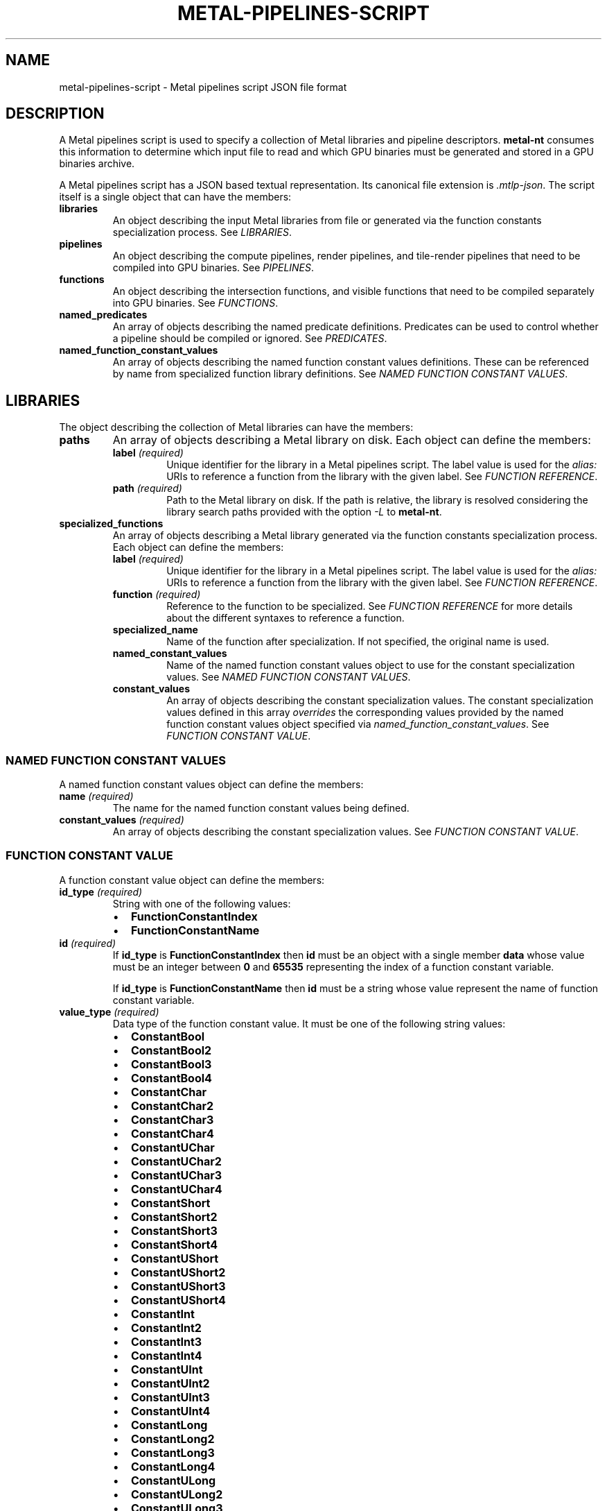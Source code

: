 .\" Man page generated from reStructuredText.
.
.
.nr rst2man-indent-level 0
.
.de1 rstReportMargin
\\$1 \\n[an-margin]
level \\n[rst2man-indent-level]
level margin: \\n[rst2man-indent\\n[rst2man-indent-level]]
-
\\n[rst2man-indent0]
\\n[rst2man-indent1]
\\n[rst2man-indent2]
..
.de1 INDENT
.\" .rstReportMargin pre:
. RS \\$1
. nr rst2man-indent\\n[rst2man-indent-level] \\n[an-margin]
. nr rst2man-indent-level +1
.\" .rstReportMargin post:
..
.de UNINDENT
. RE
.\" indent \\n[an-margin]
.\" old: \\n[rst2man-indent\\n[rst2man-indent-level]]
.nr rst2man-indent-level -1
.\" new: \\n[rst2man-indent\\n[rst2man-indent-level]]
.in \\n[rst2man-indent\\n[rst2man-indent-level]]u
..
.TH "METAL-PIPELINES-SCRIPT" "5" "Aug 02, 2023" "32023" "Metal"
.SH NAME
metal-pipelines-script \- Metal pipelines script JSON file format
.SH DESCRIPTION
.sp
A Metal pipelines script is used to specify a collection of Metal libraries and
pipeline descriptors. \fBmetal\-nt\fP consumes this information to
determine which input file to read and which GPU binaries must be generated and
stored in a GPU binaries archive.
.sp
A Metal pipelines script has a JSON based textual representation. Its canonical
file extension is \fI\&.mtlp\-json\fP\&. The script itself is a single object that can
have the members:
.INDENT 0.0
.TP
.B libraries
An object describing the input Metal libraries from file or generated via the
function constants specialization process. See \fI\%LIBRARIES\fP\&.
.TP
.B pipelines
An object describing the compute pipelines, render pipelines, and
tile\-render pipelines that need to be compiled into GPU binaries. See
\fI\%PIPELINES\fP\&.
.TP
.B functions
An object describing the intersection functions, and visible functions that
need to be compiled separately into GPU binaries. See \fI\%FUNCTIONS\fP\&.
.TP
.B named_predicates
An array of objects describing the named predicate definitions. Predicates
can be used to control whether a pipeline should be compiled or ignored. See
\fI\%PREDICATES\fP\&.
.TP
.B named_function_constant_values
An array of objects describing the named function constant values
definitions. These can be referenced by name from specialized function
library definitions. See \fI\%NAMED FUNCTION CONSTANT VALUES\fP\&.
.UNINDENT
.SH LIBRARIES
.sp
The object describing the collection of Metal libraries can have the members:
.INDENT 0.0
.TP
.B paths
An array of objects describing a Metal library on disk. Each object can
define the members:
.INDENT 7.0
.TP
.B label \fI(required)\fP
Unique identifier for the library in a Metal pipelines script. The label
value is used for the \fIalias:\fP URIs to reference a function from the
library with the given label. See \fI\%FUNCTION REFERENCE\fP\&.
.TP
.B path \fI(required)\fP
Path to the Metal library on disk. If the path is relative, the library is
resolved considering the library search paths provided with the option
\fI\%\-L\fP to \fBmetal\-nt\fP\&.
.UNINDENT
.TP
.B specialized_functions
An array of objects describing a Metal library generated via the function
constants specialization process. Each object can define the members:
.INDENT 7.0
.TP
.B label \fI(required)\fP
Unique identifier for the library in a Metal pipelines script. The label
value is used for the \fIalias:\fP URIs to reference a function from the
library with the given label. See \fI\%FUNCTION REFERENCE\fP\&.
.TP
.B function \fI(required)\fP
Reference to the function to be specialized. See \fI\%FUNCTION REFERENCE\fP
for more details about the different syntaxes to reference a function.
.TP
.B specialized_name
Name of the function after specialization. If not specified, the original
name is used.
.TP
.B named_constant_values
Name of the named function constant values object to use for the constant
specialization values. See \fI\%NAMED FUNCTION CONSTANT VALUES\fP\&.
.TP
.B constant_values
An array of objects describing the constant specialization values. The
constant specialization values defined in this array \fIoverrides\fP the
corresponding values provided by the named function constant values object
specified via \fInamed_function_constant_values\fP\&. See
\fI\%FUNCTION CONSTANT VALUE\fP\&.
.UNINDENT
.UNINDENT
.SS NAMED FUNCTION CONSTANT VALUES
.sp
A named function constant values object can define the members:
.INDENT 0.0
.TP
.B name \fI(required)\fP
The name for the named function constant values being defined.
.TP
.B constant_values \fI(required)\fP
An array of objects describing the constant specialization values. See
\fI\%FUNCTION CONSTANT VALUE\fP\&.
.UNINDENT
.SS FUNCTION CONSTANT VALUE
.sp
A function constant value object can define the members:
.INDENT 0.0
.TP
.B id_type \fI(required)\fP
String with one of the following values:
.INDENT 7.0
.IP \(bu 2
\fBFunctionConstantIndex\fP
.IP \(bu 2
\fBFunctionConstantName\fP
.UNINDENT
.TP
.B id \fI(required)\fP
If \fBid_type\fP is \fBFunctionConstantIndex\fP then \fBid\fP must be an object
with a single member \fBdata\fP whose value must be an integer between \fB0\fP
and \fB65535\fP representing the index of a function constant variable.
.sp
If \fBid_type\fP is \fBFunctionConstantName\fP then \fBid\fP must be a string
whose value represent the name of function constant variable.
.TP
.B value_type \fI(required)\fP
Data type of the function constant value. It must be one of the following
string values:
.INDENT 7.0
.IP \(bu 2
\fBConstantBool\fP
.IP \(bu 2
\fBConstantBool2\fP
.IP \(bu 2
\fBConstantBool3\fP
.IP \(bu 2
\fBConstantBool4\fP
.IP \(bu 2
\fBConstantChar\fP
.IP \(bu 2
\fBConstantChar2\fP
.IP \(bu 2
\fBConstantChar3\fP
.IP \(bu 2
\fBConstantChar4\fP
.IP \(bu 2
\fBConstantUChar\fP
.IP \(bu 2
\fBConstantUChar2\fP
.IP \(bu 2
\fBConstantUChar3\fP
.IP \(bu 2
\fBConstantUChar4\fP
.IP \(bu 2
\fBConstantShort\fP
.IP \(bu 2
\fBConstantShort2\fP
.IP \(bu 2
\fBConstantShort3\fP
.IP \(bu 2
\fBConstantShort4\fP
.IP \(bu 2
\fBConstantUShort\fP
.IP \(bu 2
\fBConstantUShort2\fP
.IP \(bu 2
\fBConstantUShort3\fP
.IP \(bu 2
\fBConstantUShort4\fP
.IP \(bu 2
\fBConstantInt\fP
.IP \(bu 2
\fBConstantInt2\fP
.IP \(bu 2
\fBConstantInt3\fP
.IP \(bu 2
\fBConstantInt4\fP
.IP \(bu 2
\fBConstantUInt\fP
.IP \(bu 2
\fBConstantUInt2\fP
.IP \(bu 2
\fBConstantUInt3\fP
.IP \(bu 2
\fBConstantUInt4\fP
.IP \(bu 2
\fBConstantLong\fP
.IP \(bu 2
\fBConstantLong2\fP
.IP \(bu 2
\fBConstantLong3\fP
.IP \(bu 2
\fBConstantLong4\fP
.IP \(bu 2
\fBConstantULong\fP
.IP \(bu 2
\fBConstantULong2\fP
.IP \(bu 2
\fBConstantULong3\fP
.IP \(bu 2
\fBConstantULong4\fP
.IP \(bu 2
\fBConstantFloat\fP
.IP \(bu 2
\fBConstantFloat2\fP
.IP \(bu 2
\fBConstantFloat3\fP
.IP \(bu 2
\fBConstantFloat4\fP
.IP \(bu 2
\fBConstantHalf\fP
.IP \(bu 2
\fBConstantHalf2\fP
.IP \(bu 2
\fBConstantHalf3\fP
.IP \(bu 2
\fBConstantHalf4\fP
.UNINDENT
.TP
.B value \fI(required)\fP
An object with a single member \fBdata\fP whose value is either a scalar or
array of 2/3/4 integer/floating point values depending on the value of
\fBvalue_type\fP\&.
.UNINDENT
.SH PIPELINES
.sp
The object describing the collection of Metal pipelines can have the members:
.INDENT 0.0
.TP
.B compute_pipelines
An array of objects describing a Metal compute pipeline. See
\fI\%COMPUTE PIPELINE DESCRIPTOR\fP\&.
.TP
.B render_pipelines
An array of objects describing a Metal render pipeline. See
\fI\%RENDER PIPELINE DESCRIPTOR\fP\&.
.TP
.B tile_render_pipelines
An array of objects describing a Metal tile render pipeline. See
\fI\%TILE RENDER PIPELINE DESCRIPTOR\fP\&.
.UNINDENT
.SS COMPUTE PIPELINE DESCRIPTOR
.sp
This is the equivalent structure of \fBMTLComputePipelineDescriptor\fP in the
Metal API. A Metal compute pipeline descriptor object can have the members:
.INDENT 0.0
.TP
.B enable
A predicate expression that determines if the pipeline should be compiled or
ignored. The default value is the empty expression. See \fI\%PREDICATES\fP\&.
.TP
.B compute_function \fI(required)\fP
Reference to a kernel function. See \fI\%FUNCTION REFERENCE\fP for more details
about the different syntaxes to reference a function.
.TP
.B threadgroup_size_is_multiple_of_thread_execution_width
A boolean value that indicates if the threadgroup size is always a multiple
of the thread execution width. The default value is \fBfalse\fP\&.
.TP
.B max_total_threads_per_threadgroup
The maximum number of threads in a threadgroup when dispatching a command
using this pipeline. If set to \fB0\fP, the implementation calculates this
value based on the properties of the device and the compute function. The
default value is \fB0\fP\&.
.TP
.B max_call_stack_depth
The maximum function call depth from the compute function. The default value
is \fB1\fP\&.
.TP
.B stage_input_descriptor
The organization of input data for the compute function. See
\fI\%STAGE INPUT OUTPUT DESCRIPTOR\fP\&.
.TP
.B buffers
This is an array of objects describing the buffer mutability option for the
compute function. Each array index corresponds to the same index in the
buffer argument table for the compute function. See
\fI\%PIPELINE BUFFER DESCRIPTOR\fP\&.
.TP
.B linked_functions
The functions linked in the compute pipeline. See \fI\%LINKED FUNCTIONS\fP\&.
.TP
.B support_indirect_command_buffers
A boolean value that indicates if the resulting pipeline state can be
referenced by commands in an indirect command buffer. The default value is
\fBfalse\fP\&.
.TP
.B support_adding_binary_functions
A boolean value that indicates if the resulting pipeline state can be used to
create new pipelines by adding binary functions to its callable functions
list. The default value is \fBfalse\fP\&.
.UNINDENT
.SS RENDER PIPELINE DESCRIPTOR
.sp
This is the equivalent structure of \fBMTLRenderPipelineDescriptor\fP in the
Metal API. A Metal render pipeline descriptor object can have the members:
.INDENT 0.0
.TP
.B enable
A predicate expression that determines if the pipeline should be compiled or
ignored. The default value is the empty expression. See \fI\%PREDICATES\fP\&.
.TP
.B vertex_function \fI(required)\fP
Reference to a vertex function. See \fI\%FUNCTION REFERENCE\fP for more details
about the different syntaxes to reference a function.
.TP
.B fragment_function
Reference to a fragment function. See \fI\%FUNCTION REFERENCE\fP for more
details about the different syntaxes to reference a function.
.TP
.B max_vertex_call_stack_depth
The maximum function call depth from the vertex function. The default value
is \fB1\fP\&.
.TP
.B max_fragment_call_stack_depth
The maximum function call depth from the fragment function. The default value
is \fB1\fP\&.
.TP
.B vertex_descriptor
The organization of vertex data for the vertex function. See
\fI\%VERTEX DESCRIPTOR\fP\&.
.TP
.B input_primitive_topology
The type of primitive topology the pipeline renders. It must be one of the
following string values:
.INDENT 7.0
.IP \(bu 2
\fBUnspecified\fP (default)
.IP \(bu 2
\fBPoint\fP
.IP \(bu 2
\fBLine\fP
.IP \(bu 2
\fBTriangle\fP
.UNINDENT
.TP
.B max_tessellation_factor
The maximum tessellation factor that the tessellator uses when tessellating
patches. The default value is \fB16\fP\&.
.TP
.B tessellation_factor_scale_enabled
A boolean value that determines if the pipeline scales the tessellation
factor. The default value is \fBfalse\fP\&.
.TP
.B tessellation_factor_format
The format of the tessellation factors in the tessellation factor buffer. It
must be one of the following string values:
.INDENT 7.0
.IP \(bu 2
\fBHalf\fP (default)
.UNINDENT
.TP
.B tessellation_control_point_index_type
The size of the control point indices in a control point index buffer. It
must be one the following string values:
.INDENT 7.0
.IP \(bu 2
\fBNone\fP (default)
.IP \(bu 2
\fBUInt16\fP
.IP \(bu 2
\fBUInt32\fP
.UNINDENT
.TP
.B tessellation_factor_step_function
The step function for determining the tessellation factors for a patch from
the tessellation factor buffer. It must be one of the following string
values:
.INDENT 7.0
.IP \(bu 2
\fBConstant\fP (default)
.IP \(bu 2
\fBPerPatch\fP
.IP \(bu 2
\fBPerInstance\fP
.IP \(bu 2
\fBPerPatchAndPerInstance\fP
.UNINDENT
.TP
.B tessellation_output_winding_order
The winding order of triangles from the tessellator. It must be one of the
following string values:
.INDENT 7.0
.IP \(bu 2
\fBClockwise\fP (default)
.IP \(bu 2
\fBCounterClockwise\fP\&.
.UNINDENT
.TP
.B tessellation_partition_mode
The partitioning mode that the tessellator uses to derive the number and
spacing of segments for subdividing a corresponding edge. It must be one of
the following string values:
.INDENT 7.0
.IP \(bu 2
\fBPow2\fP (default)
.IP \(bu 2
\fBInteger\fP
.IP \(bu 2
\fBFractionalOdd\fP
.IP \(bu 2
\fBFractionalEven\fP
.UNINDENT
.TP
.B max_vertex_amplification_count
The maximum vertex amplification count you can set when encoding render
commands. The default value is \fB1\fP\&.
.TP
.B rasterization_enabled
A boolean value that determines if the pipeline rasterizes primitives. The
default value is \fBtrue\fP\&.
.TP
.B alpha_to_coverage_enabled
A boolean value that indicates if the alpha channel fragment output for color
attachments is read and used to compute a sample coverage mask. The default
value is \fBfalse\fP\&.
.TP
.B alpha_to_one_enabled
A boolean value that indicates if the alpha channel values for color
attachments are forced to the largest representable value. The default value
is \fBfalse\fP\&.
.TP
.B raster_sample_count
The number of samples in each fragment. The default value is \fB1\fP\&.
.TP
.B color_attachments
An array of objects describing the color data. Each object is the equivalent
structure of \fBMTLRenderPipelineColorAttachmentDescriptor\fP in the Metal API,
and can define the members:
.INDENT 7.0
.TP
.B pixel_format
The pixel format of the color attachment\(aqs texture. The default value is
\fBInvalid\fP\&. See \fI\%PIXEL FORMAT\fP\&.
.TP
.B write_mask
A bitmask that restricts which color channels are written into the texture.
It must be a string containing one or more of the following string values
separated by space:
.INDENT 7.0
.IP \(bu 2
\fBNone\fP
.IP \(bu 2
\fBRed\fP
.IP \(bu 2
\fBGreen\fP
.IP \(bu 2
\fBBlue\fP
.IP \(bu 2
\fBAlpha\fP
.IP \(bu 2
\fBAll\fP (default)
.UNINDENT
.TP
.B blending_enabled
A boolean value that determines if blending is enabled. The default value
is \fBfalse\fP\&.
.TP
.B alpha_blend_operation
The blend operation assigned for the alpha data. The default value is
\fBAdd\fP\&. See \fI\%BLEND OPERATION\fP\&.
.TP
.B rgb_blend_operation
The blend operation assigned for the RGB data. The default value is
\fBAdd\fP\&. See \fI\%BLEND OPERATION\fP\&.
.TP
.B destination_alpha_blend_factor
The destination blend factor used by the alpha blend operation. The default
value is \fBZero\fP\&. See \fI\%BLEND FACTOR\fP\&.
.TP
.B destination_rgb_blend_factor
The destination blend factor used by the RGB blend operation. The default
value is \fBZero\fP\&. See \fI\%BLEND FACTOR\fP\&.
.TP
.B source_alpha_blend_factor
The source blend factor used by the alpha blend operation. The default
value is \fBOne\fP\&. See \fI\%BLEND FACTOR\fP\&.
.TP
.B source_rgb_blend_factor
The source blend factor used by the RGB blend operation. The default
value is \fBOne\fP\&. See \fI\%BLEND FACTOR\fP\&.
.UNINDENT
.TP
.B depth_attachment_pixel_format
The pixel format of the attachment that stores depth data. The default value
is \fBInvalid\fP\&. See \fI\%PIXEL FORMAT\fP\&.
.TP
.B stencil_attachment_pixel_format
The pixel format of the attachment that stores stencil data. The default
value is \fBInvalid\fP\&. See \fI\%PIXEL FORMAT\fP\&.
.TP
.B vertex_buffers
This is an array of objects describing the buffer mutability option for the
vertex function. Each array index corresponds to the same index in the buffer
argument table for the vertex function. See \fI\%PIPELINE BUFFER DESCRIPTOR\fP\&.
.TP
.B fragment_buffers
This is an array of objects describing the buffer mutability option for the
fragment function. Each array index corresponds to the same index in the
buffer argument table for the fragment function. See
\fI\%PIPELINE BUFFER DESCRIPTOR\fP\&.
.TP
.B vertex_linked_functions
The functions linked in the vertex stage of the render pipeline. See
\fI\%LINKED FUNCTIONS\fP\&.
.TP
.B fragment_linked_functions
The functions linked in the fragment stage of the render pipeline. See
\fI\%LINKED FUNCTIONS\fP\&.
.TP
.B support_indirect_command_buffers
A boolean value that indicates if the resulting pipeline state can be
referenced by commands in an indirect command buffer. The default value is
\fBfalse\fP\&.
.TP
.B support_adding_vertex_binary_functions
A boolean value that indicates if the resulting pipeline state can be used to
create new pipelines by adding binary functions to the vertex callable
functions list. The default value is \fBfalse\fP\&.
.TP
.B support_adding_fragment_binary_functions
A boolean value that indicates if the resulting pipeline state can be used to
create new pipelines by adding binary functions to the fragment callable
functions list. The default value is \fBfalse\fP\&.
.UNINDENT
.SS TILE RENDER PIPELINE DESCRIPTOR
.sp
This is the equivalent structure of \fBMTLTileRenderPipelineDescriptor\fP in the
Metal API. A Metal tile render pipeline descriptor object can have the members:
.INDENT 0.0
.TP
.B enable
A predicate expression that determines if the pipeline should be compiled or
ignored. The default value is the empty expression. See \fI\%PREDICATES\fP\&.
.TP
.B tile_function \fI(required)\fP
Reference to a kernel or fragment function. See \fI\%FUNCTION REFERENCE\fP for
more details about the different syntaxes to reference a function.
.TP
.B threadgroup_size_matches_tile_size
A boolean value that indicates if all threadgroups completely cover tiles.
The default value is \fBfalse\fP\&.
.TP
.B max_total_threads_per_threadgroup
The maximum number of threads in a threadgroup when dispatching a command
using this pipeline.  If set to \fB0\fP, the implementation calculates this value
based on the properties of the device and the tile function. The default
value is \fB0\fP\&.
.TP
.B max_call_stack_depth
The maximum function call depth from the tile function. The default value
is \fB1\fP\&.
.TP
.B raster_sample_count
The number of samples in each fragment. The default value is \fB1\fP\&.
.TP
.B color_attachments
An array of objects describing the color data. Each object is the equivalent
structure of \fBMTLTileRenderPipelineColorAttachmentDescriptor\fP in the Metal
API, and can define the members:
.INDENT 7.0
.TP
.B pixel_format
The pixel format associated with the tile shading render pipeline. The
default value is \fBInvalid\fP\&. See \fI\%PIXEL FORMAT\fP\&.
.UNINDENT
.TP
.B tile_buffers
This is an array of objects describing the buffer mutability option for the
tile function. Each array index corresponds to the same index in the buffer
argument table for the tile function. See \fI\%PIPELINE BUFFER DESCRIPTOR\fP\&.
.TP
.B linked_functions
The functions linked in the tile render pipeline. See \fI\%LINKED FUNCTIONS\fP\&.
.TP
.B support_adding_binary_functions
A boolean value that indicates if the resulting pipeline state can be used to
create new pipelines by adding binary functions to its callable functions
list. The default value is \fBfalse\fP\&.
.UNINDENT
.SS STAGE INPUT OUTPUT DESCRIPTOR
.sp
This is the equivalent structure of \fBMTLStageInputOutputDescriptor\fP in the
Metal API. A Metal stage/output descriptor object can have the members:
.INDENT 0.0
.TP
.B attributes
An array of objects describing where and how to fetch data for the function.
Each object is the equivalent structure of \fBMTLAttributeDescriptor\fP in the
Metal API, and can define the members:
.INDENT 7.0
.TP
.B buffer_index
The index in the argument table for the buffer that contains the data for
the attribute.
.TP
.B offset
The byte offset of the data from the start of the buffer data.
.TP
.B format
The format of the attribute\(aqs data. See \fI\%ATTRIBUTE FORMAT\fP\&.
.UNINDENT
.TP
.B layouts
An array of objects describing how a function fetches input data for
attributes from buffers. Each array index corresponds to the same index in
the buffer argument table for the function. Each object is the equivalent
structure of \fBMTLBufferLayoutDescriptor\fP in the Metal API, and can define
the members:
.INDENT 7.0
.TP
.B stride
The distance in bytes between entries in the buffer for the attributes.
.TP
.B step_function
Determines which aspect of command execution triggers data fetches. It must
be one of the following string values:
.INDENT 7.0
.IP \(bu 2
\fBConstant\fP
.IP \(bu 2
\fBPerInstance\fP
.IP \(bu 2
\fBPerPatch\fP
.IP \(bu 2
\fBPerPatchControlPoint\fP
.IP \(bu 2
\fBPerVertex\fP
.IP \(bu 2
\fBThreadPositionInGridX\fP
.IP \(bu 2
\fBThreadPositionInGridY\fP
.IP \(bu 2
\fBThreadPositionInGridXIndexed\fP
.IP \(bu 2
\fBThreadPositionInGridYIndexed\fP
.UNINDENT
.TP
.B step_rate
The rate at which data is fetched by the step function.
.UNINDENT
.TP
.B index_buffer_index
The location of the index buffer for a compute function using indexed thread
addressing.
.TP
.B index_type
The data type of the indices stored in the index buffer. It must be one of
the following string values:
.INDENT 7.0
.IP \(bu 2
\fBUInt16\fP
.IP \(bu 2
\fBUInt32\fP
.UNINDENT
.UNINDENT
.SS VERTEX DESCRIPTOR
.sp
This is the equivalent structure of \fBMTLVertexDescriptor\fP in the Metal API. A
Metal vertex descriptor object can have the members:
.INDENT 0.0
.TP
.B attributes
An array of objects describing where and how to fetch data for the function.
Each object is the equivalent structure of \fBMTLVertexAttributeDescriptor\fP
in the Metal API, and can define the members:
.INDENT 7.0
.TP
.B buffer_index
The index in the argument table for the buffer that contains the data for
the attribute.
.TP
.B offset
The byte offset of the data from the start of the buffer data.
.TP
.B format
The format of the attribute\(aqs data. See \fI\%ATTRIBUTE FORMAT\fP\&.
.UNINDENT
.TP
.B layouts
An array of objects describing how a function fetches input data for
attributes from buffers. Each array index corresponds to the same index in
the buffer argument table for the function. Each object is the equivalent
structure of \fBMTLVertexBufferLayoutDescriptor\fP in the Metal API and can
define the members:
.INDENT 7.0
.TP
.B stride
The distance in bytes between entries in the buffer for the attributes.
.TP
.B step_function
Determines which aspect of command execution triggers data fetches. It must
be one of the following string values:
.INDENT 7.0
.IP \(bu 2
\fBConstant\fP
.IP \(bu 2
\fBPerInstance\fP
.IP \(bu 2
\fBPerPatch\fP
.IP \(bu 2
\fBPerPatchControlPoint\fP
.IP \(bu 2
\fBPerVertex\fP (default)
.UNINDENT
.TP
.B step_rate
The rate at which data is fetched by the step function.
.UNINDENT
.UNINDENT
.SS PIPELINE BUFFER DESCRIPTOR
.sp
This is the equivalent structure of \fBMTLPipelineBufferDescriptor\fP in the
Metal API. A Metal pipeline buffer descriptor can define the members:
.INDENT 0.0
.TP
.B mutability
A mutability option that determines if a buffer\(aqs contents can be updated
before related commands use the buffer. It must be one of the following
string values:
.INDENT 7.0
.IP \(bu 2
\fBDefault\fP (default)
.IP \(bu 2
\fBMutable\fP
.IP \(bu 2
\fBImmutable\fP
.UNINDENT
.UNINDENT
.SS LINKED FUNCTIONS
.sp
This is the equivalent structure of \fBMTLLinkedFunctions\fP in the Metal API. A
Metal linked functions object can have the members:
.INDENT 0.0
.TP
.B binary_functions
An array of binary functions. Each element is the name of a binary function
linked to the given pipeline stage.
.UNINDENT
.SS ATTRIBUTE FORMAT
.sp
This is the equivalent of \fBMTLVertexFormat\fP and \fBMTLAttributeFormat\fP in the
Metal API. It must be one of the following string values:
.INDENT 0.0
.IP \(bu 2
\fBInvalid\fP
.IP \(bu 2
\fBChar\fP
.IP \(bu 2
\fBChar2\fP
.IP \(bu 2
\fBChar3\fP
.IP \(bu 2
\fBChar4\fP
.IP \(bu 2
\fBUChar\fP
.IP \(bu 2
\fBUChar2\fP
.IP \(bu 2
\fBUChar3\fP
.IP \(bu 2
\fBUChar4\fP
.IP \(bu 2
\fBUCharNormalized\fP
.IP \(bu 2
\fBUChar2Normalized\fP
.IP \(bu 2
\fBUChar3Normalized\fP
.IP \(bu 2
\fBUChar4Normalized\fP
.IP \(bu 2
\fBCharNormalized\fP
.IP \(bu 2
\fBChar2Normalized\fP
.IP \(bu 2
\fBChar3Normalized\fP
.IP \(bu 2
\fBChar4Normalized\fP
.IP \(bu 2
\fBShort\fP
.IP \(bu 2
\fBShort2\fP
.IP \(bu 2
\fBShort3\fP
.IP \(bu 2
\fBShort4\fP
.IP \(bu 2
\fBUShort\fP
.IP \(bu 2
\fBUShort2\fP
.IP \(bu 2
\fBUShort3\fP
.IP \(bu 2
\fBUShort4\fP
.IP \(bu 2
\fBShortNormalized\fP
.IP \(bu 2
\fBShort2Normalized\fP
.IP \(bu 2
\fBShort3Normalized\fP
.IP \(bu 2
\fBShort4Normalized\fP
.IP \(bu 2
\fBUShortNormalized\fP
.IP \(bu 2
\fBUShort2Normalized\fP
.IP \(bu 2
\fBUShort3Normalized\fP
.IP \(bu 2
\fBUShort4Normalized\fP
.IP \(bu 2
\fBInt\fP
.IP \(bu 2
\fBInt2\fP
.IP \(bu 2
\fBInt3\fP
.IP \(bu 2
\fBInt4\fP
.IP \(bu 2
\fBUInt\fP
.IP \(bu 2
\fBUInt2\fP
.IP \(bu 2
\fBUInt3\fP
.IP \(bu 2
\fBUInt4\fP
.IP \(bu 2
\fBInt1010102Normalized\fP
.IP \(bu 2
\fBUInt1010102Normalized\fP
.IP \(bu 2
\fBUChar4Normalized_BGRA\fP
.IP \(bu 2
\fBHalf\fP
.IP \(bu 2
\fBHalf2\fP
.IP \(bu 2
\fBHalf3\fP
.IP \(bu 2
\fBHalf4\fP
.IP \(bu 2
\fBFloat\fP
.IP \(bu 2
\fBFloat2\fP
.IP \(bu 2
\fBFloat3\fP
.IP \(bu 2
\fBFloat4\fP
.UNINDENT
.SS PIXEL FORMAT
.sp
This is the equivalent of \fBMTLPixelFormat\fP in the Metal API. It must be one
of the following string values:
.INDENT 0.0
.IP \(bu 2
\fBInvalid\fP
.IP \(bu 2
\fBA8Unorm\fP
.IP \(bu 2
\fBR8Unorm\fP
.IP \(bu 2
\fBR8Unorm_sRGB\fP
.IP \(bu 2
\fBR8Snorm\fP
.IP \(bu 2
\fBR8Uint\fP
.IP \(bu 2
\fBR8Sint\fP
.IP \(bu 2
\fBR16Unorm\fP
.IP \(bu 2
\fBR16Snorm\fP
.IP \(bu 2
\fBR16Uint\fP
.IP \(bu 2
\fBR16Sint\fP
.IP \(bu 2
\fBR16Float\fP
.IP \(bu 2
\fBRG8Unorm\fP
.IP \(bu 2
\fBRG8Unorm_sRGB\fP
.IP \(bu 2
\fBRG8Snorm\fP
.IP \(bu 2
\fBRG8Uint\fP
.IP \(bu 2
\fBRG8Sint\fP
.IP \(bu 2
\fBB5G6R5Unorm\fP
.IP \(bu 2
\fBA1BGR5Unorm\fP
.IP \(bu 2
\fBABGR4Unorm\fP
.IP \(bu 2
\fBBGR5A1Unorm\fP
.IP \(bu 2
\fBR32Uint\fP
.IP \(bu 2
\fBR32Sint\fP
.IP \(bu 2
\fBR32Float\fP
.IP \(bu 2
\fBRG16Unorm\fP
.IP \(bu 2
\fBRG16Snorm\fP
.IP \(bu 2
\fBRG16Uint\fP
.IP \(bu 2
\fBRG16Sint\fP
.IP \(bu 2
\fBRG16Float\fP
.IP \(bu 2
\fBRGBA8Unorm\fP
.IP \(bu 2
\fBRGBA8Unorm_sRGB\fP
.IP \(bu 2
\fBRGBA8Snorm\fP
.IP \(bu 2
\fBRGBA8Uint\fP
.IP \(bu 2
\fBRGBA8Sint\fP
.IP \(bu 2
\fBBGRA8Unorm\fP
.IP \(bu 2
\fBBGRA8Unorm_sRGB\fP
.IP \(bu 2
\fBRGB10A2Unorm\fP
.IP \(bu 2
\fBRGB10A2Uint\fP
.IP \(bu 2
\fBRG11B10Float\fP
.IP \(bu 2
\fBRGB9E5Float\fP
.IP \(bu 2
\fBBGR10A2Unorm\fP
.IP \(bu 2
\fBRG32Uint\fP
.IP \(bu 2
\fBRG32Sint\fP
.IP \(bu 2
\fBRG32Float\fP
.IP \(bu 2
\fBRGBA16Unorm\fP
.IP \(bu 2
\fBRGBA16Snorm\fP
.IP \(bu 2
\fBRGBA16Uint\fP
.IP \(bu 2
\fBRGBA16Sint\fP
.IP \(bu 2
\fBRGBA16Float\fP
.IP \(bu 2
\fBRGBA32Uint\fP
.IP \(bu 2
\fBRGBA32Sint\fP
.IP \(bu 2
\fBRGBA32Float\fP
.IP \(bu 2
\fBBC1_RGBA\fP
.IP \(bu 2
\fBBC1_RGBA_sRGB\fP
.IP \(bu 2
\fBBC2_RGBA\fP
.IP \(bu 2
\fBBC2_RGBA_sRGB\fP
.IP \(bu 2
\fBBC3_RGBA\fP
.IP \(bu 2
\fBBC3_RGBA_sRGB\fP
.IP \(bu 2
\fBBC4_RUnorm\fP
.IP \(bu 2
\fBBC4_RSnorm\fP
.IP \(bu 2
\fBBC5_RGUnorm\fP
.IP \(bu 2
\fBBC5_RGSnorm\fP
.IP \(bu 2
\fBBC6H_RGBFloat\fP
.IP \(bu 2
\fBBC6H_RGBUfloat\fP
.IP \(bu 2
\fBBC7_RGBAUnorm\fP
.IP \(bu 2
\fBBC7_RGBAUnorm_sRGB\fP
.IP \(bu 2
\fBPVRTC_RGB_2BPP\fP
.IP \(bu 2
\fBPVRTC_RGB_2BPP_sRGB\fP
.IP \(bu 2
\fBPVRTC_RGB_4BPP\fP
.IP \(bu 2
\fBPVRTC_RGB_4BPP_sRGB\fP
.IP \(bu 2
\fBPVRTC_RGBA_2BPP\fP
.IP \(bu 2
\fBPVRTC_RGBA_2BPP_sRGB\fP
.IP \(bu 2
\fBPVRTC_RGBA_4BPP\fP
.IP \(bu 2
\fBPVRTC_RGBA_4BPP_sRGB\fP
.IP \(bu 2
\fBEAC_R11Unorm\fP
.IP \(bu 2
\fBEAC_R11Snorm\fP
.IP \(bu 2
\fBEAC_RG11Unorm\fP
.IP \(bu 2
\fBEAC_RG11Snorm\fP
.IP \(bu 2
\fBEAC_RGBA8\fP
.IP \(bu 2
\fBEAC_RGBA8_sRGB\fP
.IP \(bu 2
\fBETC2_RGB8\fP
.IP \(bu 2
\fBETC2_RGB8_sRGB\fP
.IP \(bu 2
\fBETC2_RGB8A1\fP
.IP \(bu 2
\fBETC2_RGB8A1_sRGB\fP
.IP \(bu 2
\fBASTC_4x4_sRGB\fP
.IP \(bu 2
\fBASTC_5x4_sRGB\fP
.IP \(bu 2
\fBASTC_5x5_sRGB\fP
.IP \(bu 2
\fBASTC_6x5_sRGB\fP
.IP \(bu 2
\fBASTC_6x6_sRGB\fP
.IP \(bu 2
\fBASTC_8x5_sRGB\fP
.IP \(bu 2
\fBASTC_8x6_sRGB\fP
.IP \(bu 2
\fBASTC_8x8_sRGB\fP
.IP \(bu 2
\fBASTC_10x5_sRGB\fP
.IP \(bu 2
\fBASTC_10x6_sRGB\fP
.IP \(bu 2
\fBASTC_10x8_sRGB\fP
.IP \(bu 2
\fBASTC_10x10_sRGB\fP
.IP \(bu 2
\fBASTC_12x10_sRGB\fP
.IP \(bu 2
\fBASTC_12x12_sRGB\fP
.IP \(bu 2
\fBASTC_4x4_LDR\fP
.IP \(bu 2
\fBASTC_5x4_LDR\fP
.IP \(bu 2
\fBASTC_5x5_LDR\fP
.IP \(bu 2
\fBASTC_6x5_LDR\fP
.IP \(bu 2
\fBASTC_6x6_LDR\fP
.IP \(bu 2
\fBASTC_8x5_LDR\fP
.IP \(bu 2
\fBASTC_8x6_LDR\fP
.IP \(bu 2
\fBASTC_8x8_LDR\fP
.IP \(bu 2
\fBASTC_10x5_LDR\fP
.IP \(bu 2
\fBASTC_10x6_LDR\fP
.IP \(bu 2
\fBASTC_10x8_LDR\fP
.IP \(bu 2
\fBASTC_10x10_LDR\fP
.IP \(bu 2
\fBASTC_12x10_LDR\fP
.IP \(bu 2
\fBASTC_12x12_LDR\fP
.IP \(bu 2
\fBASTC_4x4_HDR\fP
.IP \(bu 2
\fBASTC_5x4_HDR\fP
.IP \(bu 2
\fBASTC_5x5_HDR\fP
.IP \(bu 2
\fBASTC_6x5_HDR\fP
.IP \(bu 2
\fBASTC_6x6_HDR\fP
.IP \(bu 2
\fBASTC_8x5_HDR\fP
.IP \(bu 2
\fBASTC_8x6_HDR\fP
.IP \(bu 2
\fBASTC_8x8_HDR\fP
.IP \(bu 2
\fBASTC_10x5_HDR\fP
.IP \(bu 2
\fBASTC_10x6_HDR\fP
.IP \(bu 2
\fBASTC_10x8_HDR\fP
.IP \(bu 2
\fBASTC_10x10_HDR\fP
.IP \(bu 2
\fBASTC_12x10_HDR\fP
.IP \(bu 2
\fBASTC_12x12_HDR\fP
.IP \(bu 2
\fBGBGR422\fP
.IP \(bu 2
\fBBGRG422\fP
.IP \(bu 2
\fBDepth16Unorm\fP
.IP \(bu 2
\fBDepth32Float\fP
.IP \(bu 2
\fBStencil8\fP
.IP \(bu 2
\fBDepth24Unorm_Stencil8\fP
.IP \(bu 2
\fBDepth32Float_Stencil8\fP
.IP \(bu 2
\fBX32_Stencil8\fP
.IP \(bu 2
\fBX24_Stencil8\fP
.IP \(bu 2
\fBBGRA10_XR\fP
.IP \(bu 2
\fBBGRA10_XR_sRGB\fP
.IP \(bu 2
\fBBGR10_XR\fP
.IP \(bu 2
\fBBGR10_XR_sRGB\fP
.UNINDENT
.SS BLEND OPERATION
.sp
This is the equivalent of \fBMTLBlendOperation\fP in the Metal API. It must be
one of the following string values:
.INDENT 0.0
.IP \(bu 2
\fBAdd\fP
.IP \(bu 2
\fBSubtract\fP
.IP \(bu 2
\fBReverseSubtract\fP
.IP \(bu 2
\fBMin\fP
.IP \(bu 2
\fBMax\fP
.UNINDENT
.SS BLEND FACTOR
.sp
This is the equivalent of \fBMTLBlendFactor\fP in the Metal API. It must be one
of the following string values:
.INDENT 0.0
.IP \(bu 2
\fBZero\fP
.IP \(bu 2
\fBOne\fP
.IP \(bu 2
\fBSourceColor\fP
.IP \(bu 2
\fBOneMinusSourceColor\fP
.IP \(bu 2
\fBSourceAlpha\fP
.IP \(bu 2
\fBOneMinusSourceAlpha\fP
.IP \(bu 2
\fBDestinationColor\fP
.IP \(bu 2
\fBOneMinusDestinationColor\fP
.IP \(bu 2
\fBDestinationAlpha\fP
.IP \(bu 2
\fBOneMinusDestinationAlpha\fP
.IP \(bu 2
\fBSourceAlphaSaturated\fP
.IP \(bu 2
\fBBlendColor\fP
.IP \(bu 2
\fBOneMinusBlendColor\fP
.IP \(bu 2
\fBBlendAlpha\fP
.IP \(bu 2
\fBOneMinusBlendAlpha\fP
.IP \(bu 2
\fBSource1Color\fP
.IP \(bu 2
\fBOneMinusSource1Color\fP
.IP \(bu 2
\fBSource1Alpha\fP
.IP \(bu 2
\fBOneMinusSource1Alpha\fP
.UNINDENT
.SH FUNCTIONS
.sp
The object describing the collection of Metal binary functions can have the
members:
.INDENT 0.0
.TP
.B intersection_functions
An array of objects describing a Metal binary intersection function. See
\fI\%INTERSECTION FUNCTION DESCRIPTOR\fP\&.
.TP
.B visible_functions
An array of objects describing a Metal binary visible function. See
\fI\%VISIBLE FUNCTION DESCRIPTOR\fP\&.
.UNINDENT
.SS INTERSECTION FUNCTION DESCRIPTOR
.sp
A Metal binary intersection function descriptor object can have the members:
.INDENT 0.0
.TP
.B enable
A predicate expression that determines if the function should be compiled or
ignored. The default value is the empty expression. See \fI\%PREDICATES\fP\&.
.TP
.B function \fI(required)\fP
Reference to an intersection function. See \fI\%FUNCTION REFERENCE\fP for more
details about the different syntaxes to reference a function.
.UNINDENT
.SS VISIBLE FUNCTION DESCRIPTOR
.sp
A Metal binary visible function descriptor object can have the members:
.INDENT 0.0
.TP
.B enable
A predicate expression that determines if the function should be compiled or
ignored. The default value is the empty expression. See \fI\%PREDICATES\fP\&.
.TP
.B function \fI(required)\fP
Reference to a visible function. See \fI\%FUNCTION REFERENCE\fP for more
details about the different syntaxes to reference a function.
.UNINDENT
.SH FUNCTION REFERENCE
.sp
Referencing functions in Metal libraries can be done in different ways based on
the kind of library being referenced.
.SS FUNCTION NAME
.sp
The function name shall be used in the case the desired function is part of the
input library specified as a command line argument to \fBmetal\-nt\fP\&.
.INDENT 0.0
.INDENT 3.5
.sp
.nf
.ft C
{
  \(dqpipelines\(dq: {
    \(dqcompute_pipelines\(dq: [
      {
        \(dqcompute_function\(dq: \(dqmy_kernel_function\(dq
      }
    ]
  }
}
.ft P
.fi
.UNINDENT
.UNINDENT
.SS ALIAS URI
.sp
The syntax \fBalias:<library\-identifier>#<function\-name>\fP shall be used in the
case the desired function is part of a library defined in the \fBlibraries\fP
object of the Metal script.
.INDENT 0.0
.INDENT 3.5
.sp
.nf
.ft C
{
  \(dqlibraries\(dq: {
    \(dqpaths\(dq: [
      {
        \(dqlabel\(dq: \(dqlib1\(dq,
        \(dqpath\(dq: \(dqpath/to/lib1.metallib\(dq
      }
    ]
  }
  \(dqpipelines\(dq: {
    \(dqcompute_pipelines\(dq: [
      {
        \(dqcompute_function\(dq: \(dqalias:lib1#my_kernel_function\(dq
      }
    ]
  }
}
.ft P
.fi
.UNINDENT
.UNINDENT
.SS FILE URI
.sp
The syntax \fBfile:<path\-to\-library\-file>#<function\-name>\fP shall be used in the
case the desired function is part of a library file on disk.
.sp
Paths can either be absolute or relative. Relative paths are always resolved
using the library search paths provided with the option \fI\%\-L\fP to
\fBmetal\-nt\fP\&.
.INDENT 0.0
.INDENT 3.5
.sp
.nf
.ft C
{
  \(dqpipelines\(dq: {
    \(dqcompute_pipelines\(dq: [
      {
        \(dqcompute_function\(dq: \(dqfile:path/to/lib1.metallib#my_kernel_function\(dq
      }
    ]
  }
}
.ft P
.fi
.UNINDENT
.UNINDENT
.SH PREDICATES
.sp
A predicate expression is an arbitrary boolean expression combining builtin
predicates and user defined named predicates with the operator \fB&&\fP (logical
AND), \fB||\fP (logical OR), and \fB!\fP (logical NOT). If a predicate expression
is empty it is evaluated to \fBtrue\fP\&.
.SS BUILTIN PREDICATES
.INDENT 0.0
.TP
.B supportsFamily(<family>)
The \fBsupportsFamily(<family>)\fP predicate evaluates to \fBtrue\fP if the target
architecture specified with the option \fI\%\-arch\fP to \fBmetal\-nt\fP
supports the specified family. The supported \fB<family>\fP values are:
.INDENT 7.0
.IP \(bu 2
\fBapple1\fP
.IP \(bu 2
\fBapple2\fP
.IP \(bu 2
\fBapple3\fP
.IP \(bu 2
\fBapple4\fP
.IP \(bu 2
\fBapple5\fP
.IP \(bu 2
\fBapple6\fP
.IP \(bu 2
\fBapple7\fP
.IP \(bu 2
\fBapple8\fP
.IP \(bu 2
\fBapple9\fP
.IP \(bu 2
\fBmac2\fP
.IP \(bu 2
\fBcommon1\fP
.IP \(bu 2
\fBcommon2\fP
.IP \(bu 2
\fBcommon3\fP
.IP \(bu 2
\fBmetal3\fP
.UNINDENT
.UNINDENT
.SS NAMED PREDICATE
.sp
It is possible to define named predicates in a Metal pipelines script. Each
object describing a named predicate can define the members:
.INDENT 0.0
.TP
.B name \fI(required)\fP
The name for the predicate being defined.
.TP
.B predicate \fI(required)\fP
Predicate expression. It can reference other named predicates previously
defined.
.UNINDENT
.sp
A named predicate can be referenced in an expression with the syntax
\fB$<predicate\-name>()\fP\&.
.INDENT 0.0
.INDENT 3.5
.sp
.nf
.ft C
{
  \(dqnamed_predicates\(dq: [
    {
      \(dqname\(dq: \(dqmyPredicate1\(dq,
      \(dqpredicate\(dq: \(dqsupportsFamily(apple6) || supportsFamily(mac2)\(dq
    },
    {
      \(dqname\(dq: \(dqmyPredicate2\(dq,
      \(dqpredicate\(dq: \(dq$myPredicate1() && !supportsFamily(common1)\(dq
    }
  ],
  \(dqpipelines\(dq: {
    \(dqcompute_pipelines\(dq: [
      {
        \(dqcompute_function\(dq: \(dqmy_kernel_basic\(dq
      },
      {
        \(dqenable\(dq: \(dq$myPredicate1()\(dq,
        \(dqcompute_function\(dq: \(dqmy_kernel_advanced\(dq
      },
      {
        \(dqenable\(dq: \(dq$myPredicate2() || supportsFamily(apple8) || supportsFamily(metal3)\(dq,
        \(dqcompute_function\(dq: \(dqmy_kernel_more_advanced\(dq
      }
    ]
  }
}
.ft P
.fi
.UNINDENT
.UNINDENT
.SH EXAMPLES
.SS Implicit input library
.sp
This example shows a Metal pipelines script with two compute pipelines and
three render pipelines. All the functions are from the input library provided
as a command line argument to \fBmetal\-nt\fP\&.
.INDENT 0.0
.INDENT 3.5
.sp
.nf
.ft C
{
  \(dqpipelines\(dq: {
    \(dqcompute_pipelines\(dq: [
      {
        \(dqcompute_function\(dq: \(dqmy_kernel_1\(dq
      },
      {
        \(dqcompute_function\(dq: \(dqmy_kernel_2\(dq
      }
    ],
    \(dqrender_pipelines\(dq: [
      {
        \(dqvertex_function\(dq: \(dqmy_vertex\(dq,
        \(dqfragment_function\(dq: \(dqmy_fragment_1\(dq,
        \(dqcolor_attachments\(dq: [
          {
            \(dqpixel_format\(dq: \(dqBGRA8Unorm\(dq
          }
        ]
      },
      {
        \(dqvertex_function\(dq: \(dqmy_vertex\(dq,
        \(dqfragment_function\(dq: \(dqmy_fragment_2\(dq,
        \(dqcolor_attachments\(dq: [
          {
            \(dqpixel_format\(dq: \(dqBGRA8Unorm\(dq
          }
        ]
      },
      {
        \(dqvertex_function\(dq: \(dqmy_vertex_side_effects\(dq,
        \(dqrasterization_enabled\(dq: false
      }
    ]
  }
}
.ft P
.fi
.UNINDENT
.UNINDENT
.SS Specialized functions
.sp
This example shows a Metal pipelines script with two render pipelines. The
fragment functions used in these render pipelines are specialized functions,
hence the script contains a description of the specialization process. Since
the only way to reference the specialized function libraries is via the library
unique identifier, the \fI\%ALIAS URI\fP syntax is used to reference the
specialized functions.
.INDENT 0.0
.INDENT 3.5
.sp
.nf
.ft C
{
  \(dqnamed_function_constant_values\(dq: [
    {
      \(dqname\(dq: \(dqmy_common_fc_values\(dq,
      \(dqconstant_values\(dq: [
        {
          \(dqid_type\(dq: \(dqFunctionConstantIndex\(dq,
          \(dqid\(dq: {
            \(dqdata\(dq: 0
          },
          \(dqvalue_type\(dq: \(dqConstantUInt\(dq,
          \(dqvalue\(dq: {
            \(dqdata\(dq: 42
          }
        },
        {
          \(dqid_type\(dq: \(dqFunctionConstantName\(dq,
          \(dqid\(dq: \(dqbase_color\(dq,
          \(dqvalue_type\(dq: \(dqConstantFloat4\(dq,
          \(dqvalue\(dq: {
            \(dqdata\(dq: [0.5, 0.22, 0.25, 1.0]
          }
        }
      ]
    }
  ],
  \(dqlibraries\(dq: {
    \(dqspecialized_functions\(dq: [
      {
        \(dqlabel\(dq: \(dqfragment_1_lib\(dq,
        \(dqfunction\(dq: \(dqmy_fragment\(dq,
        \(dqnamed_constant_values\(dq: \(dqmy_common_fc_values\(dq,
        \(dqconstant_values\(dq: [
          {
            \(dqid_type\(dq: \(dqFunctionConstantName\(dq,
            \(dqid\(dq: \(dqbase_color\(dq,
            \(dqvalue_type\(dq: \(dqConstantFloat4\(dq,
            \(dqvalue\(dq: {
              \(dqdata\(dq: [0.25, 0.25, 0.5, 1.0]
            }
          },
        ]
      },
      {
        \(dqlabel\(dq: \(dqfragment_2_lib\(dq,
        \(dqfunction\(dq: \(dqmy_fragment\(dq,
        \(dqnamed_constant_values\(dq: \(dqmy_common_fc_values\(dq,
        \(dqconstant_values\(dq: [
          {
            \(dqid_type\(dq: \(dqFunctionConstantIndex\(dq,
            \(dqid\(dq: {
              \(dqdata\(dq: 0
            },
            \(dqvalue_type\(dq: \(dqConstantUInt\(dq,
            \(dqvalue\(dq: {
              \(dqdata\(dq: 23
            }
          }
        ]
      }
    ]
  },
  \(dqpipelines\(dq: {
    \(dqrender_pipelines\(dq: [
      {
        \(dqvertex_function\(dq: \(dqmy_vertex\(dq,
        \(dqfragment_function\(dq: \(dqalias:fragment_1_lib#my_fragment\(dq,
        \(dqcolor_attachments\(dq: [
          {
            \(dqpixel_format\(dq: \(dqBGRA8Unorm\(dq
          }
        ]
      },
      {
        \(dqvertex_function\(dq: \(dqmy_vertex\(dq,
        \(dqfragment_function\(dq: \(dqalias:fragment_2_lib#my_fragment\(dq,
        \(dqcolor_attachments\(dq: [
          {
            \(dqpixel_format\(dq: \(dqBGRA8Unorm\(dq
          }
        ]
      }
    ]
  }
}
.ft P
.fi
.UNINDENT
.UNINDENT
.sp
Note that in \fIfragment_1_lib\fP the function constant value for the variable
\fIbase_color\fP provided by \fImy_common_fc_values\fP is overriden locally. Similarly
in \fIfragment_2_lib\fP the function constant value for the variable with index \fI0\fP
provided by \fImy_common_fc_values\fP is overridden locally.
.SS Explicit Metal libraries on disk
.sp
This example shows a Metal pipelines script with three compute pipelines where
functions are from libraries either defined as input libraries on disk in the
Metal script (see \fBpaths\fP), or directly referenced using the \fI\%FILE URI\fP
syntax, or from specialized function libraries using the \fI\%ALIAS URI\fP
syntax.
.INDENT 0.0
.INDENT 3.5
.sp
.nf
.ft C
{
  \(dqlibraries\(dq: {
    \(dqpaths\(dq: [
      {
        \(dqlabel\(dq: \(dqlib1\(dq,
        \(dqpath\(dq: \(dqlibraries/lib1.metallib\(dq
      }
    ],
    \(dqspecialized_functions\(dq: [
      {
        \(dqlabel\(dq: \(dqkernel_42_lib\(dq,
        \(dqfunction\(dq: \(dqalias:lib1#my_kernel\(dq,
        \(dqspecialized_name\(dq: \(dqmy_specialized_kernel\(dq,
        \(dqconstant_values\(dq: [
          {
            \(dqid_type\(dq: \(dqFunctionConstantIndex\(dq,
            \(dqid\(dq: {
              \(dqdata\(dq: 0
            },
            \(dqvalue_type\(dq: \(dqConstantUInt\(dq,
            \(dqvalue\(dq: {
              \(dqdata\(dq: 42
            }
          }
        ]
      }
    ]
  },
  \(dqpipelines\(dq: {
    \(dqcompute_pipelines\(dq: [
      {
        \(dqcompute_function\(dq: \(dqalias:kernel_42_lib#my_specialized_kernel\(dq
      },
      {
        \(dqcompute_function\(dq: \(dqfile:/path/to/custom/lib.metallib#custom_kernel\(dq
      },
      {
        \(dqcompute_function\(dq: \(dqalias:lib1#base_kernel\(dq
      }
    ]
  }
}
.ft P
.fi
.UNINDENT
.UNINDENT
.SS Linked functions
.sp
This example shows a Metal pipelines script with a compute pipeline with a
\fIlinked_functions\fP object.
.INDENT 0.0
.INDENT 3.5
.sp
.nf
.ft C
{
  \(dqpipelines\(dq: {
    \(dqcompute_pipelines\(dq: [
      {
        \(dqcompute_function\(dq: \(dqmy_kernel\(dq,
        \(dqlinked_functions\(dq: {
          \(dqbinary_functions\(dq: [
            \(dqtriangle_intersection_1\(dq,
            \(dqtriangle_intersection_2\(dq,
            \(dqtriangle_intersection_3\(dq
            \(dqbounding_box_intersection_1\(dq,
            \(dqbounding_box_intersection_2\(dq,
            \(dqbounding_box_intersection_3\(dq
            \(dqmy_visible_1\(dq,
            \(dqmy_visible_2\(dq,
            \(dqmy_visible_3\(dq
          ]
        }
      }
    ]
  }
}
.ft P
.fi
.UNINDENT
.UNINDENT
.sp
Note that the elements in \fIbinary_functions\fP array are simple function names.
.SS Separately compiled functions
.sp
This example shows a Metal pipelines script with separately compiled visible
and intersection functions.
.INDENT 0.0
.INDENT 3.5
.sp
.nf
.ft C
{
  \(dqlibraries\(dq: {
    \(dqpaths\(dq: [
      {
        \(dqlabel\(dq: \(dqvisible_functions\(dq,
        \(dqpath\(dq: \(dqlibraries/visible_fns.metallib\(dq
      },
      {
        \(dqlabel\(dq: \(dqintersection_functions\(dq,
        \(dqpath\(dq: \(dqlibraries/intersection_fns.metallib\(dq
      }
    ]
  },
  \(dqfunctions\(dq: {
    \(dqvisible_functions\(dq: [
      {
        \(dqfunction\(dq: \(dqfile:/path/to/other.metallib#my_visible_1\(dq,
      },
      {
        \(dqfunction\(dq: \(dqmy_visible_2\(dq,
      },
      {
        \(dqfunction\(dq: \(dqalias:visible_functions#my_visible_1\(dq,
      }
    ],
    \(dqintersection_functions\(dq: [
      {
        \(dqfunction\(dq: \(dqmy_intersection_1\(dq,
      },
      {
        \(dqfunction\(dq: \(dqalias:intersection_functions#my_intersection_2\(dq,
      },
      {
        \(dqfunction\(dq: \(dqfile:/path/to/other.metallib#my_intersection_1\(dq,
      }
    ]
  }
}
.ft P
.fi
.UNINDENT
.UNINDENT
.SH COPYRIGHT
2014-2023, The Metal Team
.\" Generated by docutils manpage writer.
.
